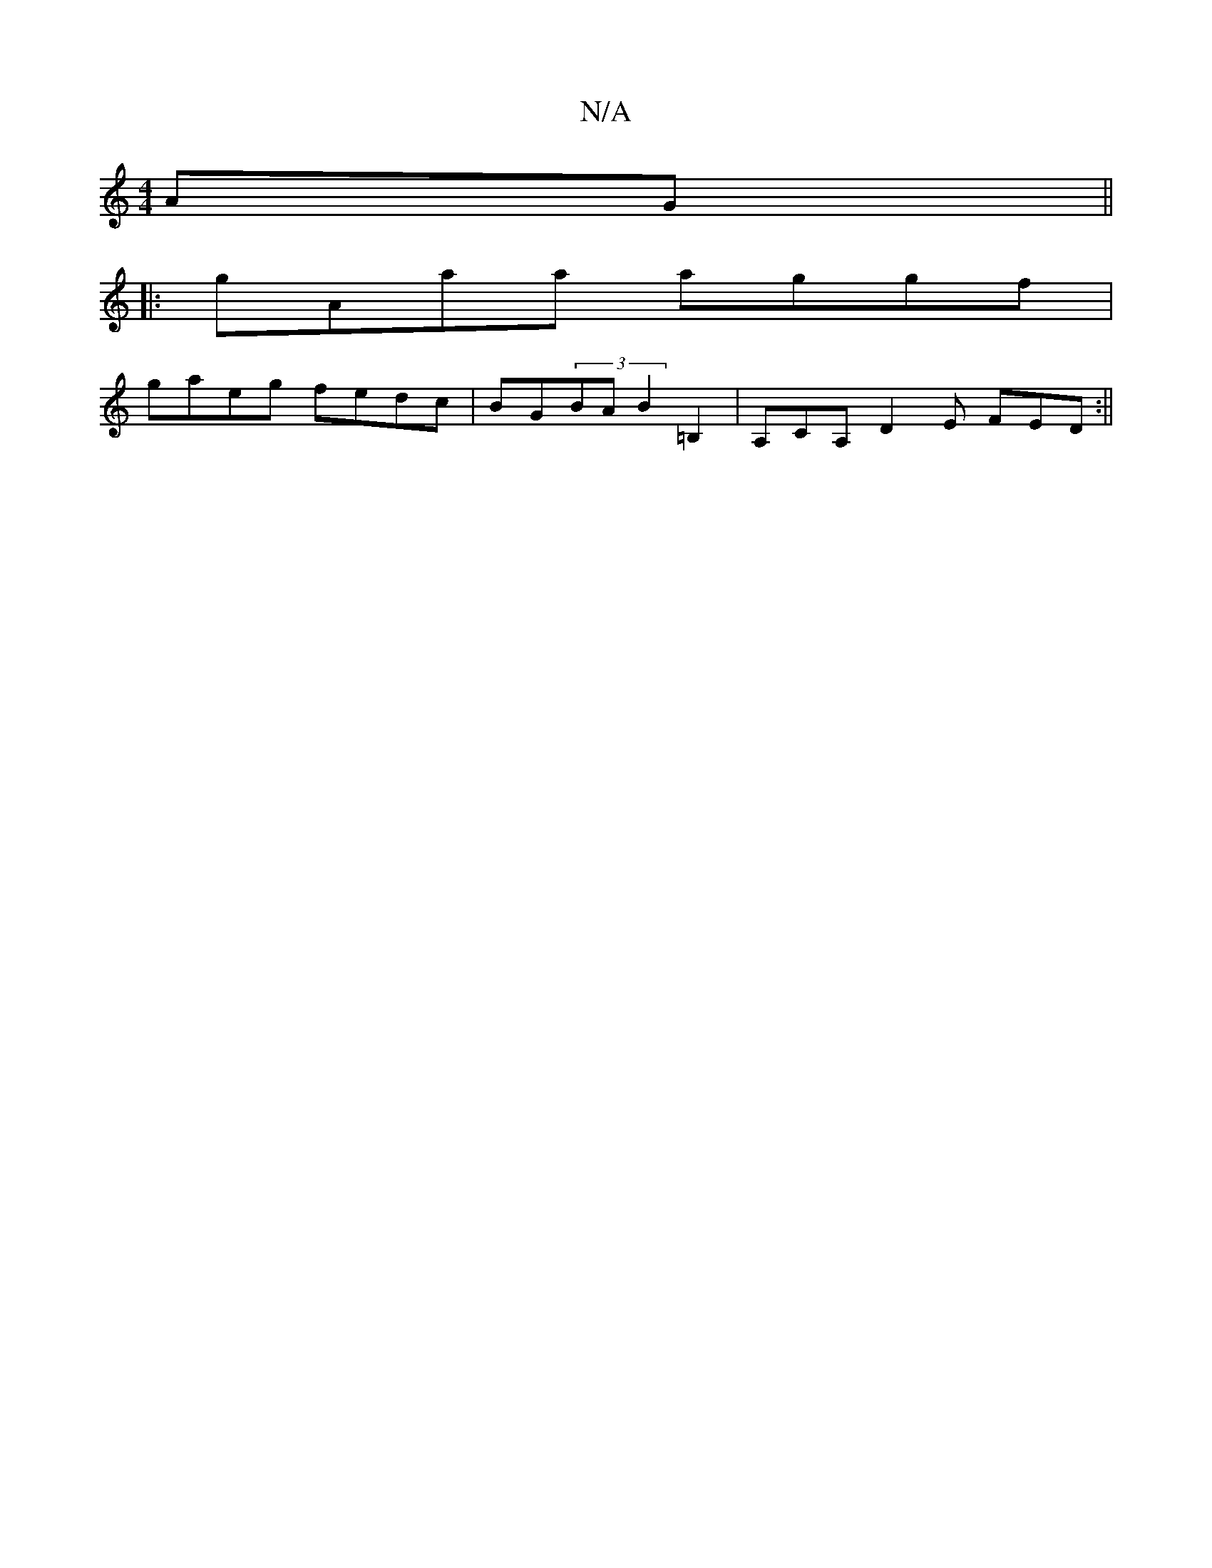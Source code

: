 X:1
T:N/A
M:4/4
R:N/A
K:Cmajor
AG ||
|:gAaa aggf |
gaeg fedc | BG(3B1A B2=B,2 | A,CA, D2 E FED:||


VA2B4| 
|efd Bcd B3|eGE FDC:|
|:a2e geB ~B/c/B|(3ABA Ac d2 de|faec dBdB|cBAB dcBA| fB (3gfe d2 cB|AB d2 F2 E2|
~A2 Bc dBGB|AEAG FED